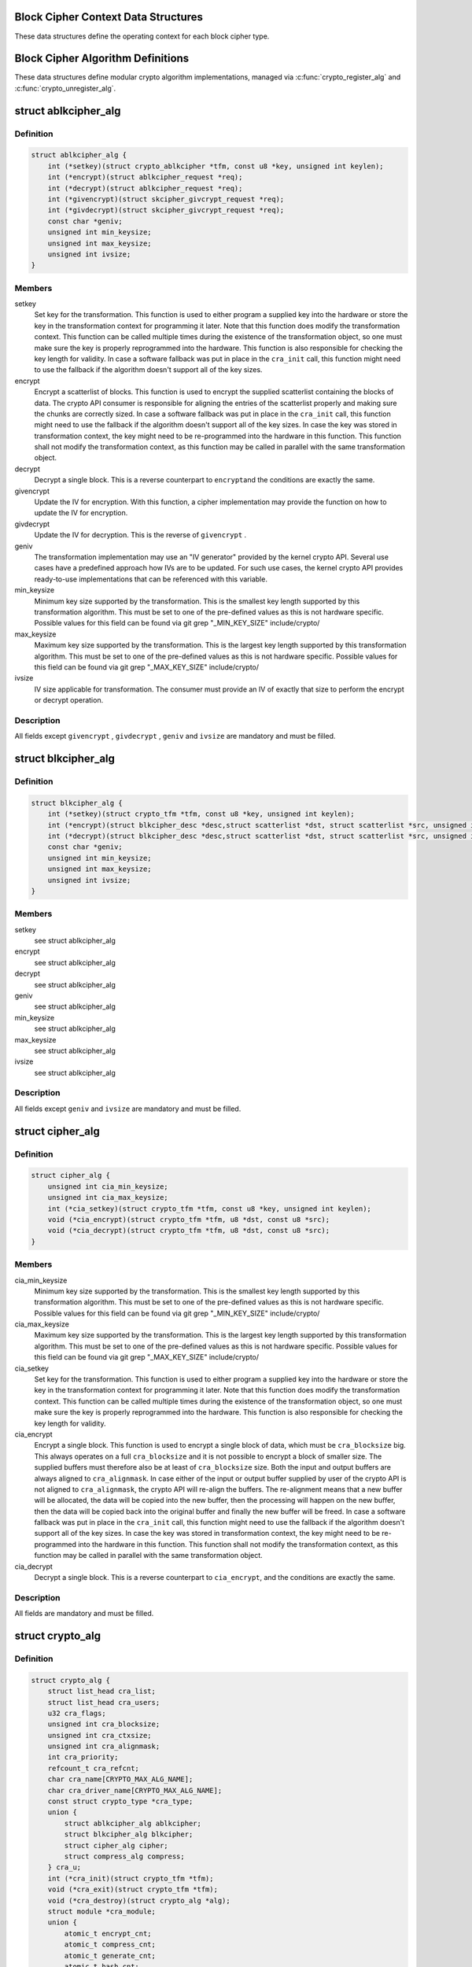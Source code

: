 .. -*- coding: utf-8; mode: rst -*-
.. src-file: include/linux/crypto.h

.. _`block-cipher-context-data-structures`:

Block Cipher Context Data Structures
====================================

These data structures define the operating context for each block cipher
type.

.. _`block-cipher-algorithm-definitions`:

Block Cipher Algorithm Definitions
==================================

These data structures define modular crypto algorithm implementations,
managed via \ :c:func:`crypto_register_alg`\  and \ :c:func:`crypto_unregister_alg`\ .

.. _`ablkcipher_alg`:

struct ablkcipher_alg
=====================

.. c:type:: struct ablkcipher_alg

    asynchronous block cipher definition

.. _`ablkcipher_alg.definition`:

Definition
----------

.. code-block:: c

    struct ablkcipher_alg {
        int (*setkey)(struct crypto_ablkcipher *tfm, const u8 *key, unsigned int keylen);
        int (*encrypt)(struct ablkcipher_request *req);
        int (*decrypt)(struct ablkcipher_request *req);
        int (*givencrypt)(struct skcipher_givcrypt_request *req);
        int (*givdecrypt)(struct skcipher_givcrypt_request *req);
        const char *geniv;
        unsigned int min_keysize;
        unsigned int max_keysize;
        unsigned int ivsize;
    }

.. _`ablkcipher_alg.members`:

Members
-------

setkey
    Set key for the transformation. This function is used to either
    program a supplied key into the hardware or store the key in the
    transformation context for programming it later. Note that this
    function does modify the transformation context. This function can
    be called multiple times during the existence of the transformation
    object, so one must make sure the key is properly reprogrammed into
    the hardware. This function is also responsible for checking the key
    length for validity. In case a software fallback was put in place in
    the \ ``cra_init``\  call, this function might need to use the fallback if
    the algorithm doesn't support all of the key sizes.

encrypt
    Encrypt a scatterlist of blocks. This function is used to encrypt
    the supplied scatterlist containing the blocks of data. The crypto
    API consumer is responsible for aligning the entries of the
    scatterlist properly and making sure the chunks are correctly
    sized. In case a software fallback was put in place in the
    \ ``cra_init``\  call, this function might need to use the fallback if
    the algorithm doesn't support all of the key sizes. In case the
    key was stored in transformation context, the key might need to be
    re-programmed into the hardware in this function. This function
    shall not modify the transformation context, as this function may
    be called in parallel with the same transformation object.

decrypt
    Decrypt a single block. This is a reverse counterpart to \ ``encrypt``\ 
    and the conditions are exactly the same.

givencrypt
    Update the IV for encryption. With this function, a cipher
    implementation may provide the function on how to update the IV
    for encryption.

givdecrypt
    Update the IV for decryption. This is the reverse of
    \ ``givencrypt``\  .

geniv
    The transformation implementation may use an "IV generator" provided
    by the kernel crypto API. Several use cases have a predefined
    approach how IVs are to be updated. For such use cases, the kernel
    crypto API provides ready-to-use implementations that can be
    referenced with this variable.

min_keysize
    Minimum key size supported by the transformation. This is the
    smallest key length supported by this transformation algorithm.
    This must be set to one of the pre-defined values as this is
    not hardware specific. Possible values for this field can be
    found via git grep "_MIN_KEY_SIZE" include/crypto/

max_keysize
    Maximum key size supported by the transformation. This is the
    largest key length supported by this transformation algorithm.
    This must be set to one of the pre-defined values as this is
    not hardware specific. Possible values for this field can be
    found via git grep "_MAX_KEY_SIZE" include/crypto/

ivsize
    IV size applicable for transformation. The consumer must provide an
    IV of exactly that size to perform the encrypt or decrypt operation.

.. _`ablkcipher_alg.description`:

Description
-----------

All fields except \ ``givencrypt``\  , \ ``givdecrypt``\  , \ ``geniv``\  and \ ``ivsize``\  are
mandatory and must be filled.

.. _`blkcipher_alg`:

struct blkcipher_alg
====================

.. c:type:: struct blkcipher_alg

    synchronous block cipher definition

.. _`blkcipher_alg.definition`:

Definition
----------

.. code-block:: c

    struct blkcipher_alg {
        int (*setkey)(struct crypto_tfm *tfm, const u8 *key, unsigned int keylen);
        int (*encrypt)(struct blkcipher_desc *desc,struct scatterlist *dst, struct scatterlist *src, unsigned int nbytes);
        int (*decrypt)(struct blkcipher_desc *desc,struct scatterlist *dst, struct scatterlist *src, unsigned int nbytes);
        const char *geniv;
        unsigned int min_keysize;
        unsigned int max_keysize;
        unsigned int ivsize;
    }

.. _`blkcipher_alg.members`:

Members
-------

setkey
    see struct ablkcipher_alg

encrypt
    see struct ablkcipher_alg

decrypt
    see struct ablkcipher_alg

geniv
    see struct ablkcipher_alg

min_keysize
    see struct ablkcipher_alg

max_keysize
    see struct ablkcipher_alg

ivsize
    see struct ablkcipher_alg

.. _`blkcipher_alg.description`:

Description
-----------

All fields except \ ``geniv``\  and \ ``ivsize``\  are mandatory and must be filled.

.. _`cipher_alg`:

struct cipher_alg
=================

.. c:type:: struct cipher_alg

    single-block symmetric ciphers definition

.. _`cipher_alg.definition`:

Definition
----------

.. code-block:: c

    struct cipher_alg {
        unsigned int cia_min_keysize;
        unsigned int cia_max_keysize;
        int (*cia_setkey)(struct crypto_tfm *tfm, const u8 *key, unsigned int keylen);
        void (*cia_encrypt)(struct crypto_tfm *tfm, u8 *dst, const u8 *src);
        void (*cia_decrypt)(struct crypto_tfm *tfm, u8 *dst, const u8 *src);
    }

.. _`cipher_alg.members`:

Members
-------

cia_min_keysize
    Minimum key size supported by the transformation. This is
    the smallest key length supported by this transformation
    algorithm. This must be set to one of the pre-defined
    values as this is not hardware specific. Possible values
    for this field can be found via git grep "_MIN_KEY_SIZE"
    include/crypto/

cia_max_keysize
    Maximum key size supported by the transformation. This is
    the largest key length supported by this transformation
    algorithm. This must be set to one of the pre-defined values
    as this is not hardware specific. Possible values for this
    field can be found via git grep "_MAX_KEY_SIZE"
    include/crypto/

cia_setkey
    Set key for the transformation. This function is used to either
    program a supplied key into the hardware or store the key in the
    transformation context for programming it later. Note that this
    function does modify the transformation context. This function
    can be called multiple times during the existence of the
    transformation object, so one must make sure the key is properly
    reprogrammed into the hardware. This function is also
    responsible for checking the key length for validity.

cia_encrypt
    Encrypt a single block. This function is used to encrypt a
    single block of data, which must be \ ``cra_blocksize``\  big. This
    always operates on a full \ ``cra_blocksize``\  and it is not possible
    to encrypt a block of smaller size. The supplied buffers must
    therefore also be at least of \ ``cra_blocksize``\  size. Both the
    input and output buffers are always aligned to \ ``cra_alignmask``\ .
    In case either of the input or output buffer supplied by user
    of the crypto API is not aligned to \ ``cra_alignmask``\ , the crypto
    API will re-align the buffers. The re-alignment means that a
    new buffer will be allocated, the data will be copied into the
    new buffer, then the processing will happen on the new buffer,
    then the data will be copied back into the original buffer and
    finally the new buffer will be freed. In case a software
    fallback was put in place in the \ ``cra_init``\  call, this function
    might need to use the fallback if the algorithm doesn't support
    all of the key sizes. In case the key was stored in
    transformation context, the key might need to be re-programmed
    into the hardware in this function. This function shall not
    modify the transformation context, as this function may be
    called in parallel with the same transformation object.

cia_decrypt
    Decrypt a single block. This is a reverse counterpart to
    \ ``cia_encrypt``\ , and the conditions are exactly the same.

.. _`cipher_alg.description`:

Description
-----------

All fields are mandatory and must be filled.

.. _`crypto_alg`:

struct crypto_alg
=================

.. c:type:: struct crypto_alg

    definition of a cryptograpic cipher algorithm

.. _`crypto_alg.definition`:

Definition
----------

.. code-block:: c

    struct crypto_alg {
        struct list_head cra_list;
        struct list_head cra_users;
        u32 cra_flags;
        unsigned int cra_blocksize;
        unsigned int cra_ctxsize;
        unsigned int cra_alignmask;
        int cra_priority;
        refcount_t cra_refcnt;
        char cra_name[CRYPTO_MAX_ALG_NAME];
        char cra_driver_name[CRYPTO_MAX_ALG_NAME];
        const struct crypto_type *cra_type;
        union {
            struct ablkcipher_alg ablkcipher;
            struct blkcipher_alg blkcipher;
            struct cipher_alg cipher;
            struct compress_alg compress;
        } cra_u;
        int (*cra_init)(struct crypto_tfm *tfm);
        void (*cra_exit)(struct crypto_tfm *tfm);
        void (*cra_destroy)(struct crypto_alg *alg);
        struct module *cra_module;
        union {
            atomic_t encrypt_cnt;
            atomic_t compress_cnt;
            atomic_t generate_cnt;
            atomic_t hash_cnt;
            atomic_t setsecret_cnt;
        } ;
        union {
            atomic64_t encrypt_tlen;
            atomic64_t compress_tlen;
            atomic64_t generate_tlen;
            atomic64_t hash_tlen;
        } ;
        union {
            atomic_t akcipher_err_cnt;
            atomic_t cipher_err_cnt;
            atomic_t compress_err_cnt;
            atomic_t aead_err_cnt;
            atomic_t hash_err_cnt;
            atomic_t rng_err_cnt;
            atomic_t kpp_err_cnt;
        } ;
        union {
            atomic_t decrypt_cnt;
            atomic_t decompress_cnt;
            atomic_t seed_cnt;
            atomic_t generate_public_key_cnt;
        } ;
        union {
            atomic64_t decrypt_tlen;
            atomic64_t decompress_tlen;
        } ;
        union {
            atomic_t verify_cnt;
            atomic_t compute_shared_secret_cnt;
        } ;
        atomic_t sign_cnt;
    }

.. _`crypto_alg.members`:

Members
-------

cra_list
    internally used

cra_users
    internally used

cra_flags
    Flags describing this transformation. See include/linux/crypto.h
    CRYPTO_ALG_* flags for the flags which go in here. Those are
    used for fine-tuning the description of the transformation
    algorithm.

cra_blocksize
    Minimum block size of this transformation. The size in bytes
    of the smallest possible unit which can be transformed with
    this algorithm. The users must respect this value.
    In case of HASH transformation, it is possible for a smaller
    block than \ ``cra_blocksize``\  to be passed to the crypto API for
    transformation, in case of any other transformation type, an
    error will be returned upon any attempt to transform smaller
    than \ ``cra_blocksize``\  chunks.

cra_ctxsize
    Size of the operational context of the transformation. This
    value informs the kernel crypto API about the memory size
    needed to be allocated for the transformation context.

cra_alignmask
    Alignment mask for the input and output data buffer. The data
    buffer containing the input data for the algorithm must be
    aligned to this alignment mask. The data buffer for the
    output data must be aligned to this alignment mask. Note that
    the Crypto API will do the re-alignment in software, but
    only under special conditions and there is a performance hit.
    The re-alignment happens at these occasions for different
    \ ``cra_u``\  types: cipher -- For both input data and output data
    buffer; ahash -- For output hash destination buf; shash --
    For output hash destination buf.
    This is needed on hardware which is flawed by design and
    cannot pick data from arbitrary addresses.

cra_priority
    Priority of this transformation implementation. In case
    multiple transformations with same \ ``cra_name``\  are available to
    the Crypto API, the kernel will use the one with highest
    \ ``cra_priority``\ .

cra_refcnt
    internally used

cra_name
    Generic name (usable by multiple implementations) of the
    transformation algorithm. This is the name of the transformation
    itself. This field is used by the kernel when looking up the
    providers of particular transformation.

cra_driver_name
    Unique name of the transformation provider. This is the
    name of the provider of the transformation. This can be any
    arbitrary value, but in the usual case, this contains the
    name of the chip or provider and the name of the
    transformation algorithm.

cra_type
    Type of the cryptographic transformation. This is a pointer to
    struct crypto_type, which implements callbacks common for all
    transformation types. There are multiple options:
    \ :c:type:`struct crypto_blkcipher_type <crypto_blkcipher_type>`\ , \ :c:type:`struct crypto_ablkcipher_type <crypto_ablkcipher_type>`\ ,
    \ :c:type:`struct crypto_ahash_type <crypto_ahash_type>`\ , \ :c:type:`struct crypto_rng_type <crypto_rng_type>`\ .
    This field might be empty. In that case, there are no common
    callbacks. This is the case for: cipher, compress, shash.

cra_u
    Callbacks implementing the transformation. This is a union of
    multiple structures. Depending on the type of transformation selected
    by \ ``cra_type``\  and \ ``cra_flags``\  above, the associated structure must be
    filled with callbacks. This field might be empty. This is the case
    for ahash, shash.

cra_u.ablkcipher
    Union member which contains an asynchronous block cipher
    definition. See \ ``struct``\  \ ``ablkcipher_alg``\ .

cra_u.blkcipher
    Union member which contains a synchronous block cipher
    definition See \ ``struct``\  \ ``blkcipher_alg``\ .

cra_u.cipher
    Union member which contains a single-block symmetric cipher
    definition. See \ ``struct``\  \ ``cipher_alg``\ .

cra_u.compress
    Union member which contains a (de)compression algorithm.
    See \ ``struct``\  \ ``compress_alg``\ .

cra_init
    Initialize the cryptographic transformation object. This function
    is used to initialize the cryptographic transformation object.
    This function is called only once at the instantiation time, right
    after the transformation context was allocated. In case the
    cryptographic hardware has some special requirements which need to
    be handled by software, this function shall check for the precise
    requirement of the transformation and put any software fallbacks
    in place.

cra_exit
    Deinitialize the cryptographic transformation object. This is a
    counterpart to \ ``cra_init``\ , used to remove various changes set in
    \ ``cra_init``\ .

cra_destroy
    internally used

cra_module
    Owner of this transformation implementation. Set to THIS_MODULE

{unnamed_union}
    anonymous

encrypt_cnt
    number of encrypt requests

compress_cnt
    number of compress requests

generate_cnt
    number of RNG generate requests

hash_cnt
    number of hash requests

setsecret_cnt
    number of setsecrey operation

{unnamed_union}
    anonymous

encrypt_tlen
    total data size handled by encrypt requests

compress_tlen
    total data size handled by compress requests

generate_tlen
    total data size of generated data by the RNG

hash_tlen
    total data size hashed

{unnamed_union}
    anonymous

akcipher_err_cnt
    number of error for akcipher requests

cipher_err_cnt
    number of error for akcipher requests

compress_err_cnt
    number of error for akcipher requests

aead_err_cnt
    number of error for akcipher requests

hash_err_cnt
    number of error for akcipher requests

rng_err_cnt
    number of error for akcipher requests

kpp_err_cnt
    number of error for akcipher requests

{unnamed_union}
    anonymous

decrypt_cnt
    number of decrypt requests

decompress_cnt
    number of decompress requests

seed_cnt
    number of times the rng was seeded

generate_public_key_cnt
    number of generate_public_key operation

{unnamed_union}
    anonymous

decrypt_tlen
    total data size handled by decrypt requests

decompress_tlen
    total data size handled by decompress requests

{unnamed_union}
    anonymous

verify_cnt
    number of verify operation

compute_shared_secret_cnt
    number of compute_shared_secret operation

sign_cnt
    number of sign requests

.. _`crypto_alg.description`:

Description
-----------

All following statistics are for this crypto_alg

The struct crypto_alg describes a generic Crypto API algorithm and is common
for all of the transformations. Any variable not documented here shall not
be used by a cipher implementation as it is internal to the Crypto API.

.. _`asynchronous-block-cipher-api`:

Asynchronous Block Cipher API
=============================

Asynchronous block cipher API is used with the ciphers of type
CRYPTO_ALG_TYPE_ABLKCIPHER (listed as type "ablkcipher" in /proc/crypto).

Asynchronous cipher operations imply that the function invocation for a
cipher request returns immediately before the completion of the operation.
The cipher request is scheduled as a separate kernel thread and therefore
load-balanced on the different CPUs via the process scheduler. To allow
the kernel crypto API to inform the caller about the completion of a cipher
request, the caller must provide a callback function. That function is
invoked with the cipher handle when the request completes.

To support the asynchronous operation, additional information than just the
cipher handle must be supplied to the kernel crypto API. That additional
information is given by filling in the ablkcipher_request data structure.

For the asynchronous block cipher API, the state is maintained with the tfm
cipher handle. A single tfm can be used across multiple calls and in
parallel. For asynchronous block cipher calls, context data supplied and
only used by the caller can be referenced the request data structure in
addition to the IV used for the cipher request. The maintenance of such
state information would be important for a crypto driver implementer to
have, because when calling the callback function upon completion of the
cipher operation, that callback function may need some information about
which operation just finished if it invoked multiple in parallel. This
state information is unused by the kernel crypto API.

.. _`crypto_free_ablkcipher`:

crypto_free_ablkcipher
======================

.. c:function:: void crypto_free_ablkcipher(struct crypto_ablkcipher *tfm)

    zeroize and free cipher handle

    :param tfm:
        cipher handle to be freed
    :type tfm: struct crypto_ablkcipher \*

.. _`crypto_has_ablkcipher`:

crypto_has_ablkcipher
=====================

.. c:function:: int crypto_has_ablkcipher(const char *alg_name, u32 type, u32 mask)

    Search for the availability of an ablkcipher.

    :param alg_name:
        is the cra_name / name or cra_driver_name / driver name of the
        ablkcipher
    :type alg_name: const char \*

    :param type:
        specifies the type of the cipher
    :type type: u32

    :param mask:
        specifies the mask for the cipher
    :type mask: u32

.. _`crypto_has_ablkcipher.return`:

Return
------

true when the ablkcipher is known to the kernel crypto API; false
        otherwise

.. _`crypto_ablkcipher_ivsize`:

crypto_ablkcipher_ivsize
========================

.. c:function:: unsigned int crypto_ablkcipher_ivsize(struct crypto_ablkcipher *tfm)

    obtain IV size

    :param tfm:
        cipher handle
    :type tfm: struct crypto_ablkcipher \*

.. _`crypto_ablkcipher_ivsize.description`:

Description
-----------

The size of the IV for the ablkcipher referenced by the cipher handle is
returned. This IV size may be zero if the cipher does not need an IV.

.. _`crypto_ablkcipher_ivsize.return`:

Return
------

IV size in bytes

.. _`crypto_ablkcipher_blocksize`:

crypto_ablkcipher_blocksize
===========================

.. c:function:: unsigned int crypto_ablkcipher_blocksize(struct crypto_ablkcipher *tfm)

    obtain block size of cipher

    :param tfm:
        cipher handle
    :type tfm: struct crypto_ablkcipher \*

.. _`crypto_ablkcipher_blocksize.description`:

Description
-----------

The block size for the ablkcipher referenced with the cipher handle is
returned. The caller may use that information to allocate appropriate
memory for the data returned by the encryption or decryption operation

.. _`crypto_ablkcipher_blocksize.return`:

Return
------

block size of cipher

.. _`crypto_ablkcipher_setkey`:

crypto_ablkcipher_setkey
========================

.. c:function:: int crypto_ablkcipher_setkey(struct crypto_ablkcipher *tfm, const u8 *key, unsigned int keylen)

    set key for cipher

    :param tfm:
        cipher handle
    :type tfm: struct crypto_ablkcipher \*

    :param key:
        buffer holding the key
    :type key: const u8 \*

    :param keylen:
        length of the key in bytes
    :type keylen: unsigned int

.. _`crypto_ablkcipher_setkey.description`:

Description
-----------

The caller provided key is set for the ablkcipher referenced by the cipher
handle.

Note, the key length determines the cipher type. Many block ciphers implement
different cipher modes depending on the key size, such as AES-128 vs AES-192
vs. AES-256. When providing a 16 byte key for an AES cipher handle, AES-128
is performed.

.. _`crypto_ablkcipher_setkey.return`:

Return
------

0 if the setting of the key was successful; < 0 if an error occurred

.. _`crypto_ablkcipher_reqtfm`:

crypto_ablkcipher_reqtfm
========================

.. c:function:: struct crypto_ablkcipher *crypto_ablkcipher_reqtfm(struct ablkcipher_request *req)

    obtain cipher handle from request

    :param req:
        ablkcipher_request out of which the cipher handle is to be obtained
    :type req: struct ablkcipher_request \*

.. _`crypto_ablkcipher_reqtfm.description`:

Description
-----------

Return the crypto_ablkcipher handle when furnishing an ablkcipher_request
data structure.

.. _`crypto_ablkcipher_reqtfm.return`:

Return
------

crypto_ablkcipher handle

.. _`crypto_ablkcipher_encrypt`:

crypto_ablkcipher_encrypt
=========================

.. c:function:: int crypto_ablkcipher_encrypt(struct ablkcipher_request *req)

    encrypt plaintext

    :param req:
        reference to the ablkcipher_request handle that holds all information
        needed to perform the cipher operation
    :type req: struct ablkcipher_request \*

.. _`crypto_ablkcipher_encrypt.description`:

Description
-----------

Encrypt plaintext data using the ablkcipher_request handle. That data
structure and how it is filled with data is discussed with the
ablkcipher_request_* functions.

.. _`crypto_ablkcipher_encrypt.return`:

Return
------

0 if the cipher operation was successful; < 0 if an error occurred

.. _`crypto_ablkcipher_decrypt`:

crypto_ablkcipher_decrypt
=========================

.. c:function:: int crypto_ablkcipher_decrypt(struct ablkcipher_request *req)

    decrypt ciphertext

    :param req:
        reference to the ablkcipher_request handle that holds all information
        needed to perform the cipher operation
    :type req: struct ablkcipher_request \*

.. _`crypto_ablkcipher_decrypt.description`:

Description
-----------

Decrypt ciphertext data using the ablkcipher_request handle. That data
structure and how it is filled with data is discussed with the
ablkcipher_request_* functions.

.. _`crypto_ablkcipher_decrypt.return`:

Return
------

0 if the cipher operation was successful; < 0 if an error occurred

.. _`asynchronous-cipher-request-handle`:

Asynchronous Cipher Request Handle
==================================

The ablkcipher_request data structure contains all pointers to data
required for the asynchronous cipher operation. This includes the cipher
handle (which can be used by multiple ablkcipher_request instances), pointer
to plaintext and ciphertext, asynchronous callback function, etc. It acts
as a handle to the ablkcipher_request_* API calls in a similar way as
ablkcipher handle to the crypto_ablkcipher_* API calls.

.. _`crypto_ablkcipher_reqsize`:

crypto_ablkcipher_reqsize
=========================

.. c:function:: unsigned int crypto_ablkcipher_reqsize(struct crypto_ablkcipher *tfm)

    obtain size of the request data structure

    :param tfm:
        cipher handle
    :type tfm: struct crypto_ablkcipher \*

.. _`crypto_ablkcipher_reqsize.return`:

Return
------

number of bytes

.. _`ablkcipher_request_set_tfm`:

ablkcipher_request_set_tfm
==========================

.. c:function:: void ablkcipher_request_set_tfm(struct ablkcipher_request *req, struct crypto_ablkcipher *tfm)

    update cipher handle reference in request

    :param req:
        request handle to be modified
    :type req: struct ablkcipher_request \*

    :param tfm:
        cipher handle that shall be added to the request handle
    :type tfm: struct crypto_ablkcipher \*

.. _`ablkcipher_request_set_tfm.description`:

Description
-----------

Allow the caller to replace the existing ablkcipher handle in the request
data structure with a different one.

.. _`ablkcipher_request_alloc`:

ablkcipher_request_alloc
========================

.. c:function:: struct ablkcipher_request *ablkcipher_request_alloc(struct crypto_ablkcipher *tfm, gfp_t gfp)

    allocate request data structure

    :param tfm:
        cipher handle to be registered with the request
    :type tfm: struct crypto_ablkcipher \*

    :param gfp:
        memory allocation flag that is handed to kmalloc by the API call.
    :type gfp: gfp_t

.. _`ablkcipher_request_alloc.description`:

Description
-----------

Allocate the request data structure that must be used with the ablkcipher
encrypt and decrypt API calls. During the allocation, the provided ablkcipher
handle is registered in the request data structure.

.. _`ablkcipher_request_alloc.return`:

Return
------

allocated request handle in case of success, or NULL if out of memory

.. _`ablkcipher_request_free`:

ablkcipher_request_free
=======================

.. c:function:: void ablkcipher_request_free(struct ablkcipher_request *req)

    zeroize and free request data structure

    :param req:
        request data structure cipher handle to be freed
    :type req: struct ablkcipher_request \*

.. _`ablkcipher_request_set_callback`:

ablkcipher_request_set_callback
===============================

.. c:function:: void ablkcipher_request_set_callback(struct ablkcipher_request *req, u32 flags, crypto_completion_t compl, void *data)

    set asynchronous callback function

    :param req:
        request handle
    :type req: struct ablkcipher_request \*

    :param flags:
        specify zero or an ORing of the flags
        CRYPTO_TFM_REQ_MAY_BACKLOG the request queue may back log and
        increase the wait queue beyond the initial maximum size;
        CRYPTO_TFM_REQ_MAY_SLEEP the request processing may sleep
    :type flags: u32

    :param compl:
        callback function pointer to be registered with the request handle
    :type compl: crypto_completion_t

    :param data:
        The data pointer refers to memory that is not used by the kernel
        crypto API, but provided to the callback function for it to use. Here,
        the caller can provide a reference to memory the callback function can
        operate on. As the callback function is invoked asynchronously to the
        related functionality, it may need to access data structures of the
        related functionality which can be referenced using this pointer. The
        callback function can access the memory via the "data" field in the
        crypto_async_request data structure provided to the callback function.
    :type data: void \*

.. _`ablkcipher_request_set_callback.description`:

Description
-----------

This function allows setting the callback function that is triggered once the
cipher operation completes.

The callback function is registered with the ablkcipher_request handle and
must comply with the following template::

     void callback_function(struct crypto_async_request *req, int error)

.. _`ablkcipher_request_set_crypt`:

ablkcipher_request_set_crypt
============================

.. c:function:: void ablkcipher_request_set_crypt(struct ablkcipher_request *req, struct scatterlist *src, struct scatterlist *dst, unsigned int nbytes, void *iv)

    set data buffers

    :param req:
        request handle
    :type req: struct ablkcipher_request \*

    :param src:
        source scatter / gather list
    :type src: struct scatterlist \*

    :param dst:
        destination scatter / gather list
    :type dst: struct scatterlist \*

    :param nbytes:
        number of bytes to process from \ ``src``\ 
    :type nbytes: unsigned int

    :param iv:
        IV for the cipher operation which must comply with the IV size defined
        by crypto_ablkcipher_ivsize
    :type iv: void \*

.. _`ablkcipher_request_set_crypt.description`:

Description
-----------

This function allows setting of the source data and destination data
scatter / gather lists.

For encryption, the source is treated as the plaintext and the
destination is the ciphertext. For a decryption operation, the use is
reversed - the source is the ciphertext and the destination is the plaintext.

.. _`synchronous-block-cipher-api`:

Synchronous Block Cipher API
============================

The synchronous block cipher API is used with the ciphers of type
CRYPTO_ALG_TYPE_BLKCIPHER (listed as type "blkcipher" in /proc/crypto)

Synchronous calls, have a context in the tfm. But since a single tfm can be
used in multiple calls and in parallel, this info should not be changeable
(unless a lock is used). This applies, for example, to the symmetric key.
However, the IV is changeable, so there is an iv field in blkcipher_tfm
structure for synchronous blkcipher api. So, its the only state info that can
be kept for synchronous calls without using a big lock across a tfm.

The block cipher API allows the use of a complete cipher, i.e. a cipher
consisting of a template (a block chaining mode) and a single block cipher
primitive (e.g. AES).

The plaintext data buffer and the ciphertext data buffer are pointed to
by using scatter/gather lists. The cipher operation is performed
on all segments of the provided scatter/gather lists.

The kernel crypto API supports a cipher operation "in-place" which means that
the caller may provide the same scatter/gather list for the plaintext and
cipher text. After the completion of the cipher operation, the plaintext
data is replaced with the ciphertext data in case of an encryption and vice
versa for a decryption. The caller must ensure that the scatter/gather lists
for the output data point to sufficiently large buffers, i.e. multiples of
the block size of the cipher.

.. _`crypto_alloc_blkcipher`:

crypto_alloc_blkcipher
======================

.. c:function:: struct crypto_blkcipher *crypto_alloc_blkcipher(const char *alg_name, u32 type, u32 mask)

    allocate synchronous block cipher handle

    :param alg_name:
        is the cra_name / name or cra_driver_name / driver name of the
        blkcipher cipher
    :type alg_name: const char \*

    :param type:
        specifies the type of the cipher
    :type type: u32

    :param mask:
        specifies the mask for the cipher
    :type mask: u32

.. _`crypto_alloc_blkcipher.description`:

Description
-----------

Allocate a cipher handle for a block cipher. The returned struct
crypto_blkcipher is the cipher handle that is required for any subsequent
API invocation for that block cipher.

.. _`crypto_alloc_blkcipher.return`:

Return
------

allocated cipher handle in case of success; \ :c:func:`IS_ERR`\  is true in case
        of an error, \ :c:func:`PTR_ERR`\  returns the error code.

.. _`crypto_free_blkcipher`:

crypto_free_blkcipher
=====================

.. c:function:: void crypto_free_blkcipher(struct crypto_blkcipher *tfm)

    zeroize and free the block cipher handle

    :param tfm:
        cipher handle to be freed
    :type tfm: struct crypto_blkcipher \*

.. _`crypto_has_blkcipher`:

crypto_has_blkcipher
====================

.. c:function:: int crypto_has_blkcipher(const char *alg_name, u32 type, u32 mask)

    Search for the availability of a block cipher

    :param alg_name:
        is the cra_name / name or cra_driver_name / driver name of the
        block cipher
    :type alg_name: const char \*

    :param type:
        specifies the type of the cipher
    :type type: u32

    :param mask:
        specifies the mask for the cipher
    :type mask: u32

.. _`crypto_has_blkcipher.return`:

Return
------

true when the block cipher is known to the kernel crypto API; false
        otherwise

.. _`crypto_blkcipher_name`:

crypto_blkcipher_name
=====================

.. c:function:: const char *crypto_blkcipher_name(struct crypto_blkcipher *tfm)

    return the name / cra_name from the cipher handle

    :param tfm:
        cipher handle
    :type tfm: struct crypto_blkcipher \*

.. _`crypto_blkcipher_name.return`:

Return
------

The character string holding the name of the cipher

.. _`crypto_blkcipher_ivsize`:

crypto_blkcipher_ivsize
=======================

.. c:function:: unsigned int crypto_blkcipher_ivsize(struct crypto_blkcipher *tfm)

    obtain IV size

    :param tfm:
        cipher handle
    :type tfm: struct crypto_blkcipher \*

.. _`crypto_blkcipher_ivsize.description`:

Description
-----------

The size of the IV for the block cipher referenced by the cipher handle is
returned. This IV size may be zero if the cipher does not need an IV.

.. _`crypto_blkcipher_ivsize.return`:

Return
------

IV size in bytes

.. _`crypto_blkcipher_blocksize`:

crypto_blkcipher_blocksize
==========================

.. c:function:: unsigned int crypto_blkcipher_blocksize(struct crypto_blkcipher *tfm)

    obtain block size of cipher

    :param tfm:
        cipher handle
    :type tfm: struct crypto_blkcipher \*

.. _`crypto_blkcipher_blocksize.description`:

Description
-----------

The block size for the block cipher referenced with the cipher handle is
returned. The caller may use that information to allocate appropriate
memory for the data returned by the encryption or decryption operation.

.. _`crypto_blkcipher_blocksize.return`:

Return
------

block size of cipher

.. _`crypto_blkcipher_setkey`:

crypto_blkcipher_setkey
=======================

.. c:function:: int crypto_blkcipher_setkey(struct crypto_blkcipher *tfm, const u8 *key, unsigned int keylen)

    set key for cipher

    :param tfm:
        cipher handle
    :type tfm: struct crypto_blkcipher \*

    :param key:
        buffer holding the key
    :type key: const u8 \*

    :param keylen:
        length of the key in bytes
    :type keylen: unsigned int

.. _`crypto_blkcipher_setkey.description`:

Description
-----------

The caller provided key is set for the block cipher referenced by the cipher
handle.

Note, the key length determines the cipher type. Many block ciphers implement
different cipher modes depending on the key size, such as AES-128 vs AES-192
vs. AES-256. When providing a 16 byte key for an AES cipher handle, AES-128
is performed.

.. _`crypto_blkcipher_setkey.return`:

Return
------

0 if the setting of the key was successful; < 0 if an error occurred

.. _`crypto_blkcipher_encrypt`:

crypto_blkcipher_encrypt
========================

.. c:function:: int crypto_blkcipher_encrypt(struct blkcipher_desc *desc, struct scatterlist *dst, struct scatterlist *src, unsigned int nbytes)

    encrypt plaintext

    :param desc:
        reference to the block cipher handle with meta data
    :type desc: struct blkcipher_desc \*

    :param dst:
        scatter/gather list that is filled by the cipher operation with the
        ciphertext
    :type dst: struct scatterlist \*

    :param src:
        scatter/gather list that holds the plaintext
    :type src: struct scatterlist \*

    :param nbytes:
        number of bytes of the plaintext to encrypt.
    :type nbytes: unsigned int

.. _`crypto_blkcipher_encrypt.description`:

Description
-----------

Encrypt plaintext data using the IV set by the caller with a preceding
call of crypto_blkcipher_set_iv.

The blkcipher_desc data structure must be filled by the caller and can
reside on the stack. The caller must fill desc as follows: desc.tfm is filled
with the block cipher handle; desc.flags is filled with either
CRYPTO_TFM_REQ_MAY_SLEEP or 0.

.. _`crypto_blkcipher_encrypt.return`:

Return
------

0 if the cipher operation was successful; < 0 if an error occurred

.. _`crypto_blkcipher_encrypt_iv`:

crypto_blkcipher_encrypt_iv
===========================

.. c:function:: int crypto_blkcipher_encrypt_iv(struct blkcipher_desc *desc, struct scatterlist *dst, struct scatterlist *src, unsigned int nbytes)

    encrypt plaintext with dedicated IV

    :param desc:
        reference to the block cipher handle with meta data
    :type desc: struct blkcipher_desc \*

    :param dst:
        scatter/gather list that is filled by the cipher operation with the
        ciphertext
    :type dst: struct scatterlist \*

    :param src:
        scatter/gather list that holds the plaintext
    :type src: struct scatterlist \*

    :param nbytes:
        number of bytes of the plaintext to encrypt.
    :type nbytes: unsigned int

.. _`crypto_blkcipher_encrypt_iv.description`:

Description
-----------

Encrypt plaintext data with the use of an IV that is solely used for this
cipher operation. Any previously set IV is not used.

The blkcipher_desc data structure must be filled by the caller and can
reside on the stack. The caller must fill desc as follows: desc.tfm is filled
with the block cipher handle; desc.info is filled with the IV to be used for
the current operation; desc.flags is filled with either
CRYPTO_TFM_REQ_MAY_SLEEP or 0.

.. _`crypto_blkcipher_encrypt_iv.return`:

Return
------

0 if the cipher operation was successful; < 0 if an error occurred

.. _`crypto_blkcipher_decrypt`:

crypto_blkcipher_decrypt
========================

.. c:function:: int crypto_blkcipher_decrypt(struct blkcipher_desc *desc, struct scatterlist *dst, struct scatterlist *src, unsigned int nbytes)

    decrypt ciphertext

    :param desc:
        reference to the block cipher handle with meta data
    :type desc: struct blkcipher_desc \*

    :param dst:
        scatter/gather list that is filled by the cipher operation with the
        plaintext
    :type dst: struct scatterlist \*

    :param src:
        scatter/gather list that holds the ciphertext
    :type src: struct scatterlist \*

    :param nbytes:
        number of bytes of the ciphertext to decrypt.
    :type nbytes: unsigned int

.. _`crypto_blkcipher_decrypt.description`:

Description
-----------

Decrypt ciphertext data using the IV set by the caller with a preceding
call of crypto_blkcipher_set_iv.

The blkcipher_desc data structure must be filled by the caller as documented
for the crypto_blkcipher_encrypt call above.

.. _`crypto_blkcipher_decrypt.return`:

Return
------

0 if the cipher operation was successful; < 0 if an error occurred

.. _`crypto_blkcipher_decrypt_iv`:

crypto_blkcipher_decrypt_iv
===========================

.. c:function:: int crypto_blkcipher_decrypt_iv(struct blkcipher_desc *desc, struct scatterlist *dst, struct scatterlist *src, unsigned int nbytes)

    decrypt ciphertext with dedicated IV

    :param desc:
        reference to the block cipher handle with meta data
    :type desc: struct blkcipher_desc \*

    :param dst:
        scatter/gather list that is filled by the cipher operation with the
        plaintext
    :type dst: struct scatterlist \*

    :param src:
        scatter/gather list that holds the ciphertext
    :type src: struct scatterlist \*

    :param nbytes:
        number of bytes of the ciphertext to decrypt.
    :type nbytes: unsigned int

.. _`crypto_blkcipher_decrypt_iv.description`:

Description
-----------

Decrypt ciphertext data with the use of an IV that is solely used for this
cipher operation. Any previously set IV is not used.

The blkcipher_desc data structure must be filled by the caller as documented
for the crypto_blkcipher_encrypt_iv call above.

.. _`crypto_blkcipher_decrypt_iv.return`:

Return
------

0 if the cipher operation was successful; < 0 if an error occurred

.. _`crypto_blkcipher_set_iv`:

crypto_blkcipher_set_iv
=======================

.. c:function:: void crypto_blkcipher_set_iv(struct crypto_blkcipher *tfm, const u8 *src, unsigned int len)

    set IV for cipher

    :param tfm:
        cipher handle
    :type tfm: struct crypto_blkcipher \*

    :param src:
        buffer holding the IV
    :type src: const u8 \*

    :param len:
        length of the IV in bytes
    :type len: unsigned int

.. _`crypto_blkcipher_set_iv.description`:

Description
-----------

The caller provided IV is set for the block cipher referenced by the cipher
handle.

.. _`crypto_blkcipher_get_iv`:

crypto_blkcipher_get_iv
=======================

.. c:function:: void crypto_blkcipher_get_iv(struct crypto_blkcipher *tfm, u8 *dst, unsigned int len)

    obtain IV from cipher

    :param tfm:
        cipher handle
    :type tfm: struct crypto_blkcipher \*

    :param dst:
        buffer filled with the IV
    :type dst: u8 \*

    :param len:
        length of the buffer dst
    :type len: unsigned int

.. _`crypto_blkcipher_get_iv.description`:

Description
-----------

The caller can obtain the IV set for the block cipher referenced by the
cipher handle and store it into the user-provided buffer. If the buffer
has an insufficient space, the IV is truncated to fit the buffer.

.. _`single-block-cipher-api`:

Single Block Cipher API
=======================

The single block cipher API is used with the ciphers of type
CRYPTO_ALG_TYPE_CIPHER (listed as type "cipher" in /proc/crypto).

Using the single block cipher API calls, operations with the basic cipher
primitive can be implemented. These cipher primitives exclude any block
chaining operations including IV handling.

The purpose of this single block cipher API is to support the implementation
of templates or other concepts that only need to perform the cipher operation
on one block at a time. Templates invoke the underlying cipher primitive
block-wise and process either the input or the output data of these cipher
operations.

.. _`crypto_alloc_cipher`:

crypto_alloc_cipher
===================

.. c:function:: struct crypto_cipher *crypto_alloc_cipher(const char *alg_name, u32 type, u32 mask)

    allocate single block cipher handle

    :param alg_name:
        is the cra_name / name or cra_driver_name / driver name of the
        single block cipher
    :type alg_name: const char \*

    :param type:
        specifies the type of the cipher
    :type type: u32

    :param mask:
        specifies the mask for the cipher
    :type mask: u32

.. _`crypto_alloc_cipher.description`:

Description
-----------

Allocate a cipher handle for a single block cipher. The returned struct
crypto_cipher is the cipher handle that is required for any subsequent API
invocation for that single block cipher.

.. _`crypto_alloc_cipher.return`:

Return
------

allocated cipher handle in case of success; \ :c:func:`IS_ERR`\  is true in case
        of an error, \ :c:func:`PTR_ERR`\  returns the error code.

.. _`crypto_free_cipher`:

crypto_free_cipher
==================

.. c:function:: void crypto_free_cipher(struct crypto_cipher *tfm)

    zeroize and free the single block cipher handle

    :param tfm:
        cipher handle to be freed
    :type tfm: struct crypto_cipher \*

.. _`crypto_has_cipher`:

crypto_has_cipher
=================

.. c:function:: int crypto_has_cipher(const char *alg_name, u32 type, u32 mask)

    Search for the availability of a single block cipher

    :param alg_name:
        is the cra_name / name or cra_driver_name / driver name of the
        single block cipher
    :type alg_name: const char \*

    :param type:
        specifies the type of the cipher
    :type type: u32

    :param mask:
        specifies the mask for the cipher
    :type mask: u32

.. _`crypto_has_cipher.return`:

Return
------

true when the single block cipher is known to the kernel crypto API;
        false otherwise

.. _`crypto_cipher_blocksize`:

crypto_cipher_blocksize
=======================

.. c:function:: unsigned int crypto_cipher_blocksize(struct crypto_cipher *tfm)

    obtain block size for cipher

    :param tfm:
        cipher handle
    :type tfm: struct crypto_cipher \*

.. _`crypto_cipher_blocksize.description`:

Description
-----------

The block size for the single block cipher referenced with the cipher handle
tfm is returned. The caller may use that information to allocate appropriate
memory for the data returned by the encryption or decryption operation

.. _`crypto_cipher_blocksize.return`:

Return
------

block size of cipher

.. _`crypto_cipher_setkey`:

crypto_cipher_setkey
====================

.. c:function:: int crypto_cipher_setkey(struct crypto_cipher *tfm, const u8 *key, unsigned int keylen)

    set key for cipher

    :param tfm:
        cipher handle
    :type tfm: struct crypto_cipher \*

    :param key:
        buffer holding the key
    :type key: const u8 \*

    :param keylen:
        length of the key in bytes
    :type keylen: unsigned int

.. _`crypto_cipher_setkey.description`:

Description
-----------

The caller provided key is set for the single block cipher referenced by the
cipher handle.

Note, the key length determines the cipher type. Many block ciphers implement
different cipher modes depending on the key size, such as AES-128 vs AES-192
vs. AES-256. When providing a 16 byte key for an AES cipher handle, AES-128
is performed.

.. _`crypto_cipher_setkey.return`:

Return
------

0 if the setting of the key was successful; < 0 if an error occurred

.. _`crypto_cipher_encrypt_one`:

crypto_cipher_encrypt_one
=========================

.. c:function:: void crypto_cipher_encrypt_one(struct crypto_cipher *tfm, u8 *dst, const u8 *src)

    encrypt one block of plaintext

    :param tfm:
        cipher handle
    :type tfm: struct crypto_cipher \*

    :param dst:
        points to the buffer that will be filled with the ciphertext
    :type dst: u8 \*

    :param src:
        buffer holding the plaintext to be encrypted
    :type src: const u8 \*

.. _`crypto_cipher_encrypt_one.description`:

Description
-----------

Invoke the encryption operation of one block. The caller must ensure that
the plaintext and ciphertext buffers are at least one block in size.

.. _`crypto_cipher_decrypt_one`:

crypto_cipher_decrypt_one
=========================

.. c:function:: void crypto_cipher_decrypt_one(struct crypto_cipher *tfm, u8 *dst, const u8 *src)

    decrypt one block of ciphertext

    :param tfm:
        cipher handle
    :type tfm: struct crypto_cipher \*

    :param dst:
        points to the buffer that will be filled with the plaintext
    :type dst: u8 \*

    :param src:
        buffer holding the ciphertext to be decrypted
    :type src: const u8 \*

.. _`crypto_cipher_decrypt_one.description`:

Description
-----------

Invoke the decryption operation of one block. The caller must ensure that
the plaintext and ciphertext buffers are at least one block in size.

.. This file was automatic generated / don't edit.

